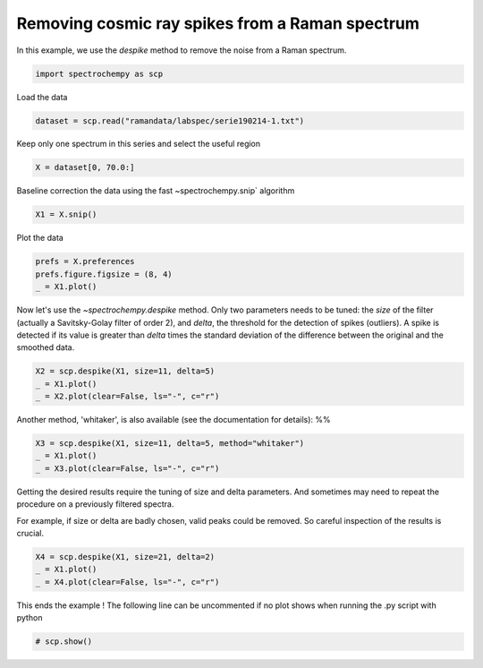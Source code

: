 
.. DO NOT EDIT.
.. THIS FILE WAS AUTOMATICALLY GENERATED BY SPHINX-GALLERY.
.. TO MAKE CHANGES, EDIT THE SOURCE PYTHON FILE:
.. "gettingstarted/examples/gallery/auto_examples_processing/denoising/plot_despike.py"
.. LINE NUMBERS ARE GIVEN BELOW.

.. only:: html

    .. note::
        :class: sphx-glr-download-link-note

        :ref:`Go to the end <sphx_glr_download_gettingstarted_examples_gallery_auto_examples_processing_denoising_plot_despike.py>`
        to download the full example code.

.. rst-class:: sphx-glr-example-title

.. _sphx_glr_gettingstarted_examples_gallery_auto_examples_processing_denoising_plot_despike.py:


Removing cosmic ray spikes from a Raman spectrum
================================================

In this example, we use the `despike` method to remove the noise from a Raman
spectrum.

.. GENERATED FROM PYTHON SOURCE LINES 14-17

.. code-block:: Python


    import spectrochempy as scp








.. GENERATED FROM PYTHON SOURCE LINES 18-19

Load the data

.. GENERATED FROM PYTHON SOURCE LINES 19-22

.. code-block:: Python


    dataset = scp.read("ramandata/labspec/serie190214-1.txt")








.. GENERATED FROM PYTHON SOURCE LINES 23-25

Keep only one spectrum in this series
and select the useful region

.. GENERATED FROM PYTHON SOURCE LINES 25-28

.. code-block:: Python


    X = dataset[0, 70.0:]








.. GENERATED FROM PYTHON SOURCE LINES 29-30

Baseline correction the data using the fast ~spectrochempy.snip` algorithm

.. GENERATED FROM PYTHON SOURCE LINES 30-33

.. code-block:: Python


    X1 = X.snip()








.. GENERATED FROM PYTHON SOURCE LINES 34-35

Plot the data

.. GENERATED FROM PYTHON SOURCE LINES 35-40

.. code-block:: Python


    prefs = X.preferences
    prefs.figure.figsize = (8, 4)
    _ = X1.plot()




.. image-sg:: /gettingstarted/examples/gallery/auto_examples_processing/denoising/images/sphx_glr_plot_despike_001.png
   :alt: plot despike
   :srcset: /gettingstarted/examples/gallery/auto_examples_processing/denoising/images/sphx_glr_plot_despike_001.png
   :class: sphx-glr-single-img





.. GENERATED FROM PYTHON SOURCE LINES 41-47

Now let's use the `~spectrochempy.despike` method.
Only two parameters needs to be tuned: the `size` of the filter
(actually a Savitsky-Golay filter of order 2), and `delta`, the threshold for the
detection of spikes (outliers).
A spike is detected if its value is greater than `delta` times the standard deviation
of the difference between the original and the smoothed data.

.. GENERATED FROM PYTHON SOURCE LINES 47-52

.. code-block:: Python


    X2 = scp.despike(X1, size=11, delta=5)
    _ = X1.plot()
    _ = X2.plot(clear=False, ls="-", c="r")




.. image-sg:: /gettingstarted/examples/gallery/auto_examples_processing/denoising/images/sphx_glr_plot_despike_002.png
   :alt: plot despike
   :srcset: /gettingstarted/examples/gallery/auto_examples_processing/denoising/images/sphx_glr_plot_despike_002.png
   :class: sphx-glr-single-img





.. GENERATED FROM PYTHON SOURCE LINES 53-55

Another method, 'whitaker', is also available (see the documentation for details):
%%

.. GENERATED FROM PYTHON SOURCE LINES 55-60

.. code-block:: Python

    X3 = scp.despike(X1, size=11, delta=5, method="whitaker")
    _ = X1.plot()
    _ = X3.plot(clear=False, ls="-", c="r")





.. image-sg:: /gettingstarted/examples/gallery/auto_examples_processing/denoising/images/sphx_glr_plot_despike_003.png
   :alt: plot despike
   :srcset: /gettingstarted/examples/gallery/auto_examples_processing/denoising/images/sphx_glr_plot_despike_003.png
   :class: sphx-glr-single-img





.. GENERATED FROM PYTHON SOURCE LINES 61-66

Getting the desired results require the tuning of size and delta parameters.
And sometimes may need to repeat the procedure on a previously filtered spectra.

For example, if size or delta are badly chosen, valid peaks could be removed.
So careful inspection of the results is crucial.

.. GENERATED FROM PYTHON SOURCE LINES 66-72

.. code-block:: Python


    X4 = scp.despike(X1, size=21, delta=2)
    _ = X1.plot()
    _ = X4.plot(clear=False, ls="-", c="r")





.. image-sg:: /gettingstarted/examples/gallery/auto_examples_processing/denoising/images/sphx_glr_plot_despike_004.png
   :alt: plot despike
   :srcset: /gettingstarted/examples/gallery/auto_examples_processing/denoising/images/sphx_glr_plot_despike_004.png
   :class: sphx-glr-single-img





.. GENERATED FROM PYTHON SOURCE LINES 73-75

This ends the example ! The following line can be uncommented if no plot shows when
running the .py script with python

.. GENERATED FROM PYTHON SOURCE LINES 75-78

.. code-block:: Python


    # scp.show()









.. rst-class:: sphx-glr-timing

   **Total running time of the script:** (0 minutes 0.747 seconds)


.. _sphx_glr_download_gettingstarted_examples_gallery_auto_examples_processing_denoising_plot_despike.py:

.. only:: html

  .. container:: sphx-glr-footer sphx-glr-footer-example

    .. container:: sphx-glr-download sphx-glr-download-jupyter

      :download:`Download Jupyter notebook: plot_despike.ipynb <plot_despike.ipynb>`

    .. container:: sphx-glr-download sphx-glr-download-python

      :download:`Download Python source code: plot_despike.py <plot_despike.py>`

    .. container:: sphx-glr-download sphx-glr-download-zip

      :download:`Download zipped: plot_despike.zip <plot_despike.zip>`

